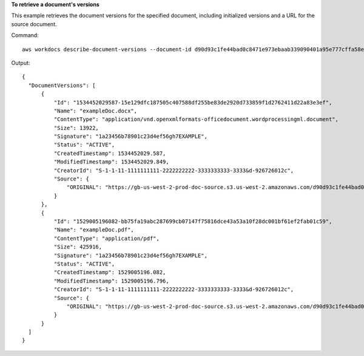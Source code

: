 **To retrieve a document's versions**

This example retrieves the document versions for the specified document, including initialized versions and a URL for the source document.

Command::

  aws workdocs describe-document-versions --document-id d90d93c1fe44bad0c8471e973ebaab339090401a95e777cffa58e977d2983b65 --fields SOURCE

Output::

  {
    "DocumentVersions": [
        {
            "Id": "1534452029587-15e129dfc187505c407588df255be83de2920d733859f1d2762411d22a83e3ef",
            "Name": "exampleDoc.docx",
            "ContentType": "application/vnd.openxmlformats-officedocument.wordprocessingml.document",
            "Size": 13922,
            "Signature": "1a23456b78901c23d4ef56gh7EXAMPLE",
            "Status": "ACTIVE",
            "CreatedTimestamp": 1534452029.587,
            "ModifiedTimestamp": 1534452029.849,
            "CreatorId": "S-1-1-11-1111111111-2222222222-3333333333-3333&d-926726012c",
            "Source": {
                "ORIGINAL": "https://gb-us-west-2-prod-doc-source.s3.us-west-2.amazonaws.com/d90d93c1fe44bad0c8471e973ebaab339090401a95e777cffa58e977d2983b65/1534452029587-15e129dfc187505c407588df255be83de2920d733859f1d2762411d22a83e3ef?response-content-disposition=attachment%3B%20filename%2A%3DUTF-8%27%27exampleDoc29.docx&X-Amz-Algorithm=AWS1-ABCD-EFG234&X-Amz-Date=20180816T204149Z&X-Amz-SignedHeaders=host&X-Amz-Expires=900&X-Amz-Credential=AKIAIOSFODNN7EXAMPLE%2F20180816%2Fus-west-2%2Fs3%2Faws1_request&X-Amz-Signature=01Ab2c34d567e8f90123g456hi78j901k2345678l901234mno56pqr78EXAMPLE"
            }
        },
        {
            "Id": "1529005196082-bb75fa19abc287699cb07147f75816dce43a53a10f28dc001bf61ef2fab01c59",
            "Name": "exampleDoc.pdf",
            "ContentType": "application/pdf",
            "Size": 425916,
            "Signature": "1a23456b78901c23d4ef56gh7EXAMPLE",
            "Status": "ACTIVE",
            "CreatedTimestamp": 1529005196.082,
            "ModifiedTimestamp": 1529005196.796,
            "CreatorId": "S-1-1-11-1111111111-2222222222-3333333333-3333&d-926726012c",
            "Source": {
                "ORIGINAL": "https://gb-us-west-2-prod-doc-source.s3.us-west-2.amazonaws.com/d90d93c1fe44bad0c8471e973ebaab339090401a95e777cffa58e977d2983b65/1529005196082-bb75fa19abc287699cb07147f75816dce43a53a10f28dc001bf61ef2fab01c59?response-content-disposition=attachment%3B%20filename%2A%3DUTF-8%27%27exampleDoc29.pdf&X-Amz-Algorithm=AWS1-ABCD-EFG234&X-Amz-Date=20180816T204149Z&X-Amz-SignedHeaders=host&X-Amz-Expires=900&X-Amz-Credential=AKIAIOSFODNN7EXAMPLE%2F20180816%2Fus-west-2%2Fs3%2Faws1_request&X-Amz-Signature=01Ab2c34d567e8f90123g456hi78j901k2345678l901234mno56pqr78EXAMPLE"
            }
        }
    ]
  }